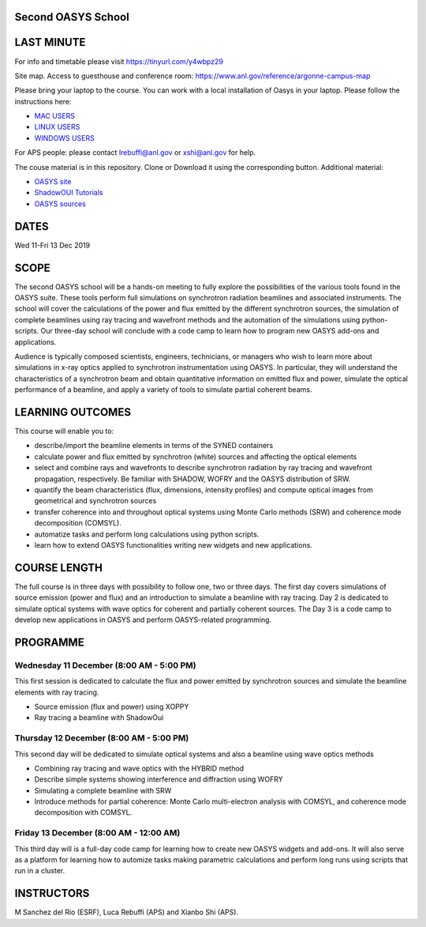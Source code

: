 Second OASYS School
==================


.. image:: https://github.com/srio/oasys_school/blob/master/PHOTO_OASYS_SCHOOL.jpg


LAST MINUTE
===========

For info and timetable please visit https://tinyurl.com/y4wbpz29

Site map. Access to guesthouse and conference room: https://www.anl.gov/reference/argonne-campus-map

Please bring your laptop to the course. You can work with a local installation of Oasys in your laptop. Please follow the instructions here: 

.. _MAC USERS: https://github.com/oasys-kit/oasys-installation-scripts/wiki/Installation-of-Oasys-in-a-Mac
.. _LINUX USERS: https://github.com/oasys-kit/oasys-installation-scripts/wiki/Installing-Oasys-in-Linux-(Ubuntu-18.04)
.. _WINDOWS USERS: https://github.com/oasys-kit/oasys-installation-scripts/wiki/Install-Oasys-in-Windows-10

- `MAC USERS`_ 
- `LINUX USERS`_
- `WINDOWS USERS`_ 

For APS people: please contact lrebuffi@anl.gov or xshi@anl.gov for help.

The couse material is in this repository. Clone or Download it using the corresponding button. Additional material:

.. _OASYS site: https://www.aps.anl.gov/Science/Scientific-Software/OASYS
.. _ShadowOUI Tutorials: https://github.com/oasys-kit/ShadowOui-Tutorial
.. _OASYS sources: https://github.com/oasys-kit

- `OASYS site`_
- `ShadowOUI Tutorials`_
- `OASYS sources`_


DATES
=====

Wed 11-Fri 13 Dec 2019


SCOPE
=====
The second OASYS school will be a hands-on meeting to fully explore the possibilities of the various tools found in the OASYS suite. These tools perform full simulations on synchrotron radiation beamlines and associated instruments. The school will cover the calculations of the power and flux emitted by the different synchrotron sources, the simulation of complete beamlines using ray tracing and wavefront methods and the automation of the simulations using python-scripts. Our three-day school will conclude with a code camp to learn how to program new OASYS add-ons and applications.

Audience is typically composed scientists, engineers, technicians, or managers who wish to learn more about simulations in x-ray optics applied to synchrotron instrumentation using OASYS. In particular, they will understand the characteristics of a synchrotron beam and obtain quantitative information on emitted flux and power, simulate the optical performance of a beamline, and apply a variety of tools to simulate partial coherent beams.

LEARNING OUTCOMES
=================

This course will enable you to:

- describe/import the beamline elements in terms of the SYNED containers
- calculate power and flux emitted by synchrotron (white) sources and affecting the optical elements
- select and combine rays and wavefronts to describe synchrotron radiation by ray tracing and wavefront propagation, respectively. Be familiar with SHADOW, WOFRY and the OASYS distribution of SRW.
- quantify the beam characteristics (flux, dimensions, intensity profiles) and compute optical images from geometrical and synchrotron sources
- transfer coherence into and throughout optical systems using Monte Carlo methods (SRW) and coherence mode decomposition (COMSYL).
- automatize tasks and perform long calculations using python scripts.
- learn how to extend OASYS functionalities writing new widgets and new applications.


COURSE LENGTH
=============

The full course is in three days with possibility to follow one, two or three days. The first day covers simulations of source emission (power and flux) and an introduction to simulate a beamline with ray tracing. Day 2 is dedicated to simulate optical systems with wave optics for coherent and partially coherent sources. The Day 3 is a code camp to develop new applications in OASYS and perform OASYS-related programming. 


PROGRAMME
=========

Wednesday 11 December (8:00 AM - 5:00 PM)
-----

This first session is dedicated to calculate the flux and power emitted by synchrotron sources and simulate the beamline elements with ray tracing. 

- Source emission (flux and power)  using XOPPY

- Ray tracing a beamline with ShadowOui

Thursday 12 December (8:00 AM - 5:00 PM)
-----

This second day will be dedicated to simulate optical systems and also a beamline using wave optics methods

- Combining ray tracing and wave optics with the HYBRID method

- Describe simple systems showing interference and diffraction using WOFRY

- Simulating a complete beamline with SRW

- Introduce methods for partial coherence: Monte Carlo multi-electron analysis with COMSYL, and coherence mode decomposition with COMSYL. 

Friday 13 December (8:00 AM - 12:00 AM)
-----

This third day will is a full-day code camp for learning how to create new OASYS widgets and add-ons. It will also serve as a platform for learning how to automize tasks making parametric calculations and perform long runs using scripts that run in a cluster.  


INSTRUCTORS
===========

M Sanchez del Rio (ESRF), Luca Rebuffi (APS) and Xianbo Shi (APS).

